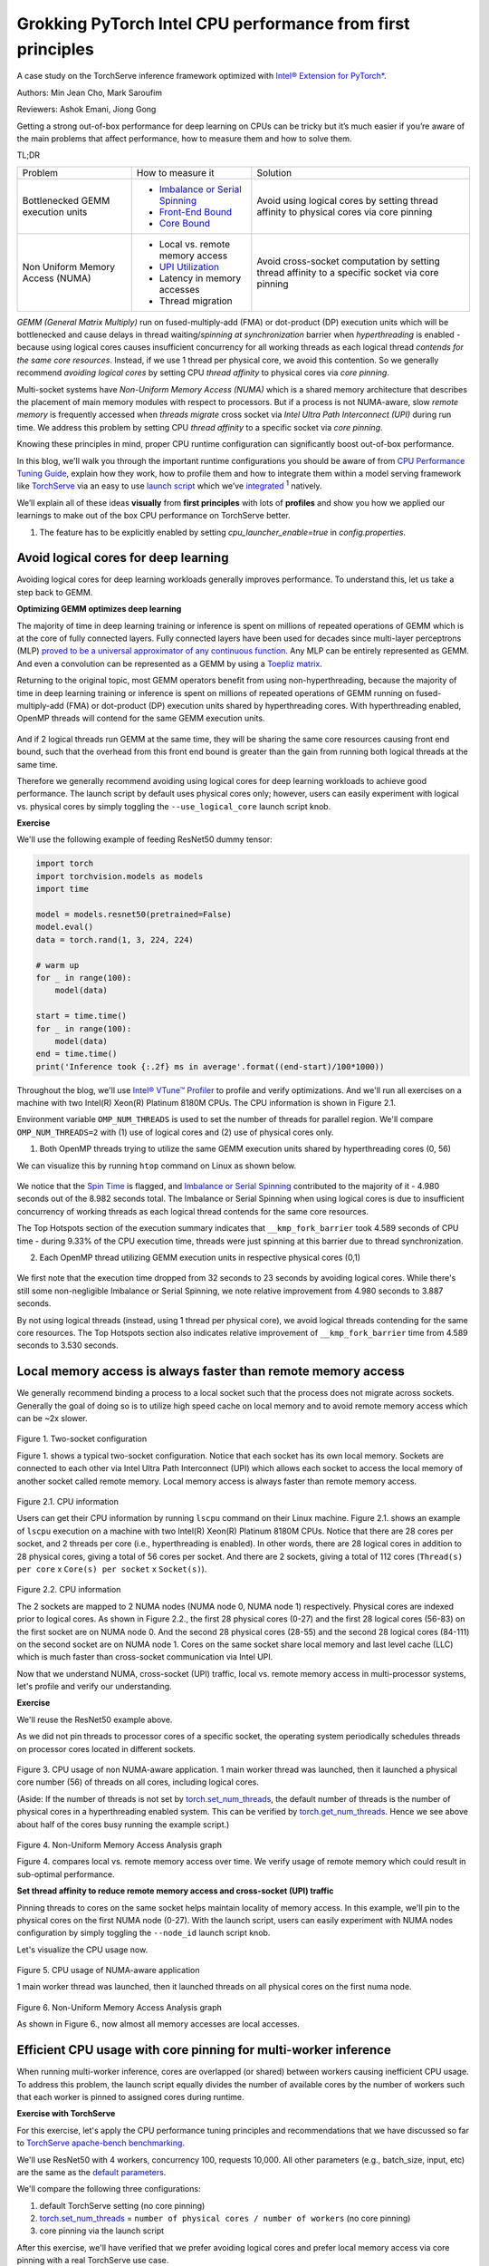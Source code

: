 Grokking PyTorch Intel CPU performance from first principles
============================================================

A case study on the TorchServe inference framework optimized with `Intel® Extension for PyTorch* <https://github.com/intel/intel-extension-for-pytorch>`_.

Authors: Min Jean Cho, Mark Saroufim

Reviewers: Ashok Emani, Jiong Gong 

Getting a strong out-of-box performance for deep learning on CPUs can be tricky but it’s much easier if you’re aware of the main problems that affect performance, how to measure them and how to solve them. 

TL;DR

+-----------------------------------+------------------------------------------------------------------------------------------------------------------------------------------------------------------------------------------------+-------------------------------------------------------------------------------------------------+
| Problem                           | How to measure it                                                                                                                                                                              | Solution                                                                                        |
+-----------------------------------+------------------------------------------------------------------------------------------------------------------------------------------------------------------------------------------------+-------------------------------------------------------------------------------------------------+
| Bottlenecked GEMM execution units | - `Imbalance or Serial Spinning <https://www.intel.com/content/www/us/en/develop/documentation/vtune-help/top/reference/cpu-metrics-reference/spin-time/imbalance-or-serial-spinning-1.html>`_ | Avoid using logical cores by setting thread affinity to physical cores via core pinning         |
|                                   | - `Front-End Bound <https://www.intel.com/content/www/us/en/develop/documentation/vtune-help/top/reference/cpu-metrics-reference/front-end-bound.html>`_                                       |                                                                                                 |
|                                   | - `Core Bound <https://www.intel.com/content/www/us/en/develop/documentation/vtune-help/top/reference/cpu-metrics-reference/back-end-bound.html>`_                                             |                                                                                                 |
+-----------------------------------+------------------------------------------------------------------------------------------------------------------------------------------------------------------------------------------------+-------------------------------------------------------------------------------------------------+
| Non Uniform Memory Access (NUMA)  | - Local vs. remote memory access                                                                                                                                                               | Avoid cross-socket computation by setting thread affinity to a specific socket via core pinning |
|                                   | - `UPI Utilization <https://www.intel.com/content/www/us/en/develop/documentation/vtune-help/top/reference/cpu-metrics-reference/memory-bound/dram-bound/upi-utilization-bound.html>`_         |                                                                                                 |
|                                   | - Latency in memory accesses                                                                                                                                                                   |                                                                                                 |
|                                   | - Thread migration                                                                                                                                                                             |                                                                                                 |
+-----------------------------------+------------------------------------------------------------------------------------------------------------------------------------------------------------------------------------------------+-------------------------------------------------------------------------------------------------+

*GEMM (General Matrix Multiply)* run on fused-multiply-add (FMA) or dot-product (DP) execution units which will be bottlenecked and cause delays in thread waiting/*spinning at synchronization* barrier when *hyperthreading* is enabled - because using logical cores causes insufficient concurrency for all working threads as each logical thread *contends for the same core resources*. Instead, if we use 1 thread per physical core, we avoid this contention. So we generally recommend *avoiding logical cores* by setting CPU *thread affinity* to physical cores via *core pinning*.  

Multi-socket systems have *Non-Uniform Memory Access (NUMA)* which is a shared memory architecture that describes the placement of main memory modules with respect to processors. But if a process is not NUMA-aware, slow *remote memory* is frequently accessed when *threads migrate* cross socket via *Intel Ultra Path Interconnect (UPI)* during run time. We address this problem by setting CPU *thread affinity* to a specific socket via *core pinning*.  

Knowing these principles in mind, proper CPU runtime configuration can significantly boost out-of-box performance. 

In this blog, we'll walk you through the important runtime configurations you should be aware of from `CPU Performance Tuning Guide <https://pytorch.org/tutorials/recipes/recipes/tuning_guide.html#cpu-specific-optimizations>`_, explain how they work, how to profile them and how to integrate them within a model serving framework like `TorchServe <https://github.com/pytorch/serve>`_ via an easy to use `launch script <https://github.com/intel/intel-extension-for-pytorch/blob/master/docs/tutorials/performance_tuning/launch_script.md>`_ which we’ve `integrated <https://github.com/pytorch/serve/pull/1354>`_ :superscript:`1` natively.

We’ll explain all of these ideas :strong:`visually` from :strong:`first principles` with lots of :strong:`profiles` and show you how we applied our learnings to make out of the box CPU performance on TorchServe better. 

1. The feature has to be explicitly enabled by setting *cpu_launcher_enable=true* in *config.properties*.

Avoid logical cores for deep learning 
~~~~~~~~~~~~~~~~~~~~~~~~~~~~~~~~~~~~~

Avoiding logical cores for deep learning workloads generally improves performance. To understand this, let us take a step back to GEMM. 

:strong:`Optimizing GEMM optimizes deep learning`

The majority of time in deep learning training or inference is spent on millions of repeated operations of GEMM which is at the core of fully connected layers. Fully connected layers have been used for decades since multi-layer perceptrons (MLP) `proved to be a universal approximator of any continuous function <https://en.wikipedia.org/wiki/Universal_approximation_theorem>`_. Any MLP can be entirely represented as GEMM. And even a convolution can be represented as a GEMM by using a `Toepliz matrix <https://en.wikipedia.org/wiki/Toeplitz_matrix>`_. 

Returning to the original topic, most GEMM operators benefit from using non-hyperthreading, because the majority of time in deep learning training or inference is spent on millions of repeated operations of GEMM running on fused-multiply-add (FMA) or dot-product (DP) execution units shared by hyperthreading cores. With hyperthreading enabled, OpenMP threads will contend for the same GEMM execution units.

.. figure:: /_static/img/torchserve-ipex-images/1_.png
   :width: 70%
   :align: center
   
And if 2 logical threads run GEMM at the same time, they will be sharing the same core resources causing front end bound, such that the overhead from this front end bound is greater than the gain from running both logical threads at the same time. 

Therefore we generally recommend avoiding using logical cores for deep learning workloads to achieve good performance. The launch script by default uses physical cores only; however, users can easily experiment with logical vs. physical cores by simply toggling the ``--use_logical_core`` launch script knob.

:strong:`Exercise`

We'll use the following example of feeding ResNet50 dummy tensor:

.. code:: python

    import torch
    import torchvision.models as models
    import time
 
    model = models.resnet50(pretrained=False)
    model.eval()
    data = torch.rand(1, 3, 224, 224)
 
    # warm up
    for _ in range(100):
        model(data)
 
    start = time.time()
    for _ in range(100):
        model(data)
    end = time.time()
    print('Inference took {:.2f} ms in average'.format((end-start)/100*1000))

Throughout the blog, we'll use `Intel® VTune™ Profiler <https://www.intel.com/content/www/us/en/developer/tools/oneapi/vtune-profiler.html#gs.v4egjg>`_ to profile and verify optimizations. And we'll run all exercises on a machine with two Intel(R) Xeon(R) Platinum 8180M CPUs. The CPU information is shown in Figure 2.1. 

Environment variable ``OMP_NUM_THREADS`` is used to set the number of threads for parallel region. We'll compare ``OMP_NUM_THREADS=2`` with (1) use of logical cores and (2) use of physical cores only. 

(1) Both OpenMP threads trying to utilize the same GEMM execution units shared by hyperthreading cores (0, 56)

We can visualize this by running ``htop`` command on Linux as shown below.

.. figure:: /_static/img/torchserve-ipex-images/2.png
   :width: 100%
   :align: center


.. figure:: /_static/img/torchserve-ipex-images/3.png
   :width: 100%
   :align: center

We notice that the `Spin Time <https://www.intel.com/content/www/us/en/develop/documentation/vtune-help/top/reference/cpu-metrics-reference/spin-time.html>`_ is flagged, and `Imbalance or Serial Spinning <https://www.intel.com/content/www/us/en/develop/documentation/vtune-help/top/reference/cpu-metrics-reference/spin-time/imbalance-or-serial-spinning-1.html>`_ contributed to the majority of it - 4.980 seconds out of the 8.982 seconds total. The Imbalance or Serial Spinning when using logical cores is due to insufficient concurrency of working threads as each logical thread contends for the same core resources. 

The Top Hotspots section of the execution summary indicates that ``__kmp_fork_barrier`` took 4.589 seconds of CPU time - during 9.33% of the CPU execution time, threads were just spinning at this barrier due to thread synchronization.  

(2) Each OpenMP thread utilizing GEMM execution units in respective physical cores (0,1) 


.. figure:: /_static/img/torchserve-ipex-images/4.png
   :width: 80%
   :align: center
 

.. figure:: /_static/img/torchserve-ipex-images/5.png
   :width: 80%
   :align: center
   
We first note that the execution time dropped from 32 seconds to 23 seconds by avoiding logical cores. While there's still some non-negligible Imbalance or Serial Spinning, we note relative improvement from 4.980 seconds to 3.887 seconds. 

By not using logical threads (instead, using 1 thread per physical core), we avoid logical threads contending for the same core resources. The Top Hotspots section also indicates relative improvement of ``__kmp_fork_barrier`` time from 4.589 seconds to 3.530 seconds. 

Local memory access is always faster than remote memory access 
~~~~~~~~~~~~~~~~~~~~~~~~~~~~~~~~~~~~~~~~~~~~~~~~~~~~~~~~~~~~~~

We generally recommend binding a process to a local socket such that the process does not migrate across sockets. Generally the goal of doing so is to utilize high speed cache on local memory and to avoid remote memory access which can be ~2x slower. 


.. figure:: /_static/img/torchserve-ipex-images/6.png
   :width: 80%
   :align: center
Figure 1. Two-socket configuration 

Figure 1. shows a typical two-socket configuration. Notice that each socket has its own local memory. Sockets are connected to each other via Intel Ultra Path Interconnect (UPI) which allows each socket to access the local memory of another socket called remote memory. Local memory access is always faster than remote memory access. 

.. figure:: /_static/img/torchserve-ipex-images/7.png
   :width: 50%
   :align: center
Figure 2.1. CPU information 

Users can get their CPU information by running ``lscpu`` command on their Linux machine. Figure 2.1. shows an example of ``lscpu``  execution on a machine with two Intel(R) Xeon(R) Platinum 8180M CPUs. Notice that there are 28 cores per socket, and 2 threads per core (i.e., hyperthreading is enabled). In other words, there are 28 logical cores in addition to 28 physical cores, giving a total of 56 cores per socket. And there are 2 sockets, giving a total of 112 cores (``Thread(s) per core`` x ``Core(s) per socket`` x ``Socket(s)``). 

.. figure:: /_static/img/torchserve-ipex-images/8.png
   :width: 100%
   :align: center
Figure 2.2. CPU information 

The 2 sockets are mapped to 2 NUMA nodes (NUMA node 0, NUMA node 1) respectively.  Physical cores are indexed prior to logical cores. As shown in Figure 2.2., the first 28 physical cores (0-27) and the first 28 logical cores (56-83) on the first socket are on NUMA node 0. And the second 28 physical cores (28-55) and the second 28 logical cores (84-111) on the second socket are on NUMA node 1. Cores on the same socket share local memory and last level cache (LLC) which is much faster than cross-socket communication via Intel UPI. 

Now that we understand NUMA, cross-socket (UPI) traffic, local vs. remote memory access in multi-processor systems, let's profile and verify our understanding. 

:strong:`Exercise`

We'll reuse the ResNet50 example above. 

As we did not pin threads to processor cores of a specific socket, the operating system periodically schedules threads on processor cores located in different sockets. 

.. figure:: /_static/img/torchserve-ipex-images/9.gif 
   :width: 100%
   :align: center

Figure 3. CPU usage of non NUMA-aware application. 1 main worker thread was launched, then it launched a physical core number (56) of threads on all cores, including logical cores. 

(Aside: If the number of threads is not set by `torch.set_num_threads <https://pytorch.org/docs/stable/generated/torch.set_num_threads.html>`_, the default number of threads is the number of physical cores in a hyperthreading enabled system. This can be verified by `torch.get_num_threads <https://pytorch.org/docs/stable/generated/torch.get_num_threads.html>`_. Hence we see above about half of the cores busy running the example script.)

.. figure:: /_static/img/torchserve-ipex-images/10.png
   :width: 100%
   :align: center
Figure 4. Non-Uniform Memory Access Analysis graph 


Figure 4. compares local vs. remote memory access over time. We verify usage of remote memory which could result in sub-optimal performance. 

:strong:`Set thread affinity to reduce remote memory access and cross-socket (UPI) traffic`

Pinning threads to cores on the same socket helps maintain locality of memory access. In this example, we'll pin to the physical cores on the first NUMA node (0-27). With the launch script, users can easily experiment with NUMA nodes configuration by simply toggling the ``--node_id`` launch script knob. 

Let's visualize the CPU usage now.

.. figure:: /_static/img/torchserve-ipex-images/11.gif 
   :width: 100%
   :align: center
Figure 5. CPU usage of NUMA-aware application 

1 main worker thread was launched, then it launched threads on all physical cores on the first numa node. 

.. figure:: /_static/img/torchserve-ipex-images/12.png
   :width: 100%
   :align: center
Figure 6. Non-Uniform Memory Access Analysis graph 

As shown in Figure 6., now almost all memory accesses are local accesses. 

Efficient CPU usage with core pinning for multi-worker inference 
~~~~~~~~~~~~~~~~~~~~~~~~~~~~~~~~~~~~~~~~~~~~~~~~~~~~~~~~~~~~~~~~

When running multi-worker inference, cores are overlapped (or shared) between workers causing inefficient CPU usage. To address this problem, the launch script equally divides the number of available cores by the number of workers such that each worker is pinned to assigned cores during runtime. 

:strong:`Exercise with TorchServe`

For this exercise, let's apply the CPU performance tuning principles and recommendations that we have discussed so far to `TorchServe apache-bench benchmarking <https://github.com/pytorch/serve/tree/master/benchmarks#benchmarking-with-apache-bench>`_. 

We'll use ResNet50 with 4 workers, concurrency 100, requests 10,000. All other parameters (e.g., batch_size, input, etc) are the same as the `default parameters <https://github.com/pytorch/serve/blob/master/benchmarks/benchmark-ab.py#L18>`_. 

We'll compare the following three configurations:

(1) default TorchServe setting (no core pinning)

(2) `torch.set_num_threads <https://pytorch.org/docs/stable/generated/torch.set_num_threads.html>`_ = ``number of physical cores / number of workers`` (no core pinning)

(3) core pinning via the launch script 

After this exercise, we'll have verified that we prefer avoiding logical cores and prefer local memory access via core pinning with a real TorchServe use case. 

1. Default TorchServe setting (no core pinning) 
~~~~~~~~~~~~~~~~~~~~~~~~~~~~~~~~~~~~~~~~~~~~~~~

The `base_handler <https://github.com/pytorch/serve/blob/master/ts/torch_handler/base_handler.py>`_ doesn't explicitly set `torch.set_num_threads <https://pytorch.org/docs/stable/generated/torch.set_num_threads.html>`_. Hence the default number of threads is the number of physical CPU cores as described `here <https://pytorch.org/docs/stable/notes/cpu_threading_torchscript_inference.html#runtime-api>`_. Users can check the number of threads by `torch.get_num_threads <https://pytorch.org/docs/stable/generated/torch.get_num_threads.html>`_ in the base_handler. Each of the 4 main worker threads launches a physical core number of threads (56), launching a total of 56x4 = 224 threads, which is more than the total number of cores 112.  Therefore cores are guaranteed to be heavily overlapped with high logical core utilization- multiple workers using multiple cores at the same time. Furthermore, because threads are not affinitized to specific CPU cores, the operating system periodically schedules threads to cores located in different sockets. 

1. CPU usage 

.. figure:: /_static/img/torchserve-ipex-images/13.png
   :width: 100%
   :align: center

4 main worker threads were launched, then each launched a physical core number (56) of threads on all cores, including logical cores.

2. Core Bound stalls

.. figure:: /_static/img/torchserve-ipex-images/14.png
   :width: 80%
   :align: center

We observe a very high Core Bound stall of 88.4%, decreasing pipeline efficiency. Core Bound stalls indicate sub-optimal use of available execution units in the CPU. For example, several GEMM instructions in a row competing for fused-multiply-add (FMA) or dot-product (DP) execution units shared by hyperthreading cores could cause Core Bound stalls. And as described in the previous section, use of logical cores can amplify this problem.


.. figure:: /_static/img/torchserve-ipex-images/15.png
   :width: 40%
   :align: center
   
.. figure:: /_static/img/torchserve-ipex-images/16.png
   :width: 50%
   :align: center
   
An empty pipeline slot not filled with micro-ops (uOps) is attributed to a stall. For example, without core pinning CPU usage may not effectively be on compute but on other operations like thread scheduling from Linux kernel. We see above that ``__sched_yield`` contributed to the majority of the Spin Time.  

3. Thread Migration

Without core pinning, scheduler may migrate thread executing on a core to a different core. Thread migration can disassociate the thread from data that has already been fetched into the caches resulting in longer data access latencies. This problem is exacerbated in NUMA systems when thread migrates across sockets. Data that has been fetched to high speed cache on local memory now becomes remote memory, which is much slower.  

.. figure:: /_static/img/torchserve-ipex-images/17.png
   :width: 50%
   :align: center

Generally the total number of threads should be less than or equal to the total number of threads supported by the core. In the above example, we notice a large number of threads executing on core_51 instead of the expected 2 threads (since hyperthreading is enabled in Intel(R) Xeon(R) Platinum 8180 CPUs) . This indicates thread migration. 

.. figure:: /_static/img/torchserve-ipex-images/18.png
   :width: 80%
   :align: center

Additionally, notice that thread (TID:97097) was executing on a large number of CPU cores, indicating CPU migration. For example, this thread was executing on cpu_81, then migrated to cpu_14, then migrated to cpu_5, and so on. Furthermore, note that this thread migrated cross socket back and forth many times, resulting in very inefficient memory access. For example, this thread executed on cpu_70 (NUMA node 0), then migrated to cpu_100 (NUMA node 1), then migrated to cpu_24 (NUMA node 0). 

4. Non Uniform Memory Access Analysis

.. figure:: /_static/img/torchserve-ipex-images/19.png
   :width: 100%
   :align: center

Compare local vs. remote memory access over time. We observe that about half, 51.09%, of the memory accesses were remote accesses, indicating sub-optimal NUMA configuration. 

2. torch.set_num_threads = ``number of physical cores / number of workers`` (no core pinning) 
~~~~~~~~~~~~~~~~~~~~~~~~~~~~~~~~~~~~~~~~~~~~~~~~~~~~~~~~~~~~~~~~~~~~~~~~~~~~~~~~~~~~~~~~~

For an apple-to-apple comparison with launcher's core pinning, we'll set the number of threads to the number of cores divided by the number of workers (launcher does this internally). Add the following code snippet in the `base_handler <https://github.com/pytorch/serve/blob/master/ts/torch_handler/base_handler.py>`_:

.. code:: python

    torch.set_num_threads(num_physical_cores/num_workers)

As before without core pinning, these threads are not affinitized to specific CPU cores, causing the operating system to periodically schedule threads on cores located in different sockets. 

1. CPU usage

.. figure:: /_static/img/torchserve-ipex-images/20.gif 
   :width: 100%
   :align: center
   
4 main worker threads were launched, then each launched a ``num_physical_cores/num_workers`` number (14) of threads on all cores, including logical cores.  

2. Core Bound stalls

.. figure:: /_static/img/torchserve-ipex-images/21.png
   :width: 80%
   :align: center
   
Although the percentage of Core Bound stalls has decreased from 88.4% to 73.5%, the Core Bound is still very high.

.. figure:: /_static/img/torchserve-ipex-images/22.png
   :width: 40%
   :align: center

.. figure:: /_static/img/torchserve-ipex-images/23.png
   :width: 50%
   :align: center

3. Thread Migration

.. figure:: /_static/img/torchserve-ipex-images/24.png
   :width: 75%
   :align: center
   
Similar as before, without core pinning thread (TID:94290) was executing on a large number of CPU cores, indicating CPU migration. We notice again cross-socket thread migration, resulting in very inefficient memory access. For example, this thread executed on cpu_78 (NUMA node 0), then migrated to cpu_108 (NUMA node 1). 

4. Non Uniform Memory Access Analysis

.. figure:: /_static/img/torchserve-ipex-images/25.png
   :width: 100%
   :align: center

Although an improvement from the original 51.09%, still 40.45% of memory access is remote, indicating sub-optimal NUMA configuration. 

3. launcher core pinning
~~~~~~~~~~~~~~~~~~~~~~~~
Launcher will internally equally distribute physical cores to workers, and bind them to each worker. As a reminder, launcher by default uses physical cores only. In this example, launcher will bind worker 0 to cores 0-13 (NUMA node 0), worker 1 to cores 14-27 (NUMA node 0), worker 2 to cores 28-41 (NUMA node 1), and worker 3 to cores 42-55 (NUMA node 1). Doing so ensures that cores are not overlapped among workers and avoids logical core usage. 

1. CPU usage

.. figure:: /_static/img/torchserve-ipex-images/26.gif 
   :width: 100%
   :align: center
   
4 main worker threads were launched, then each launched a `num_physical_cores/num_workers number` number (14) of threads affinitized to the assigned physical cores.

2. Core Bound stalls

.. figure:: /_static/img/torchserve-ipex-images/27.png
   :width: 80%
   :align: center
   
Core Bound stalls has decreased significantly from the original 88.4% to 46.2% - almost a 2x improvement. 

.. figure:: /_static/img/torchserve-ipex-images/28.png
   :width: 40%
   :align: center
   
.. figure:: /_static/img/torchserve-ipex-images/29.png
   :width: 50%
   :align: center

We verify that with core binding, most CPU time is effectively used on compute - Spin Time of 0.256s.  

3. Thread Migration

.. figure:: /_static/img/torchserve-ipex-images/30.png
   :width: 100%
   :align: center
   
We verify that `OMP Primary Thread #0` was bound to assigned physical cores (42-55), and did not migrate cross-socket. 

4. Non Uniform Memory Access Analysis

.. figure:: /_static/img/torchserve-ipex-images/31.png
   :width: 100%
   :align: center
   
Now almost all, 89.52%, memory accesses are local accesses. 

Conclusion
~~~~~~~~~~

In this blog, we've showcased that properly setting your CPU runtime configuration can significantly boost out-of-box CPU performance. 

We have walked through some general CPU performance tuning principles and recommendations:

- In a hyperthreading enabled system, avoid logical cores by setting thread affinity to physical cores only via core pinning.
- In a multi-socket system with NUMA, avoid cross-socket remote memory access by setting thread affinity to a specific socket via core pinning. 

We have visually explained these ideas from first principles and have verified the performance boost with profiling. And finally, we have applied all of our learnings to TorchServe to boost out-of-box TorchServe CPU performance.  

These principles can be automatically configured via an easy to use launch script which has already been integrated into TorchServe. 

For interested readers, please check out the following documents:

- `CPU specific optimizations <https://pytorch.org/tutorials/recipes/recipes/tuning_guide.html#cpu-specific-optimizations>`_
- `Maximize Performance of Intel® Software Optimization for PyTorch* on CPU <https://www.intel.com/content/www/us/en/developer/articles/technical/how-to-get-better-performance-on-pytorchcaffe2-with-intel-acceleration.html>`_
- `Performance Tuning Guide <https://intel.github.io/intel-extension-for-pytorch/tutorials/performance_tuning/tuning_guide.html>`_
- `Launch Script Usage Guide <https://intel.github.io/intel-extension-for-pytorch/tutorials/performance_tuning/launch_script.html>`_
- `Top-down Microarchitecture Analysis Method <https://www.intel.com/content/www/us/en/develop/documentation/vtune-cookbook/top/methodologies/top-down-microarchitecture-analysis-method.html>`_
- `Configuring oneDNN for Benchmarking <https://oneapi-src.github.io/oneDNN/dev_guide_performance_settings.html#benchmarking-settings>`_
- `Intel® VTune™ Profiler <https://www.intel.com/content/www/us/en/developer/tools/oneapi/vtune-profiler.html#gs.tcbgpa>`_
- `Intel® VTune™ Profiler User Guide <https://www.intel.com/content/www/us/en/develop/documentation/vtune-help/top.html>`_

And stay tuned for a follow-up posts on optimized kernels on CPU via `Intel® Extension for PyTorch* <https://github.com/intel/intel-extension-for-pytorch>`_ and advanced launcher configurations such as memory allocator.

Acknowledgement 
~~~~~~~~~~~~~~~

We would like to thank Ashok Emani (Intel) and Jiong Gong (Intel) for their immense guidance and support, and thorough feedback and reviews throughout many steps of this blog. We would also like to thank Hamid Shojanazeri (Meta), Li Ning (AWS) and Jing Xu (Intel) for helpful feedback in code review. And Suraj Subramanian (Meta) and Geeta Chauhan (Meta) for helpful feedback on the blog. 
